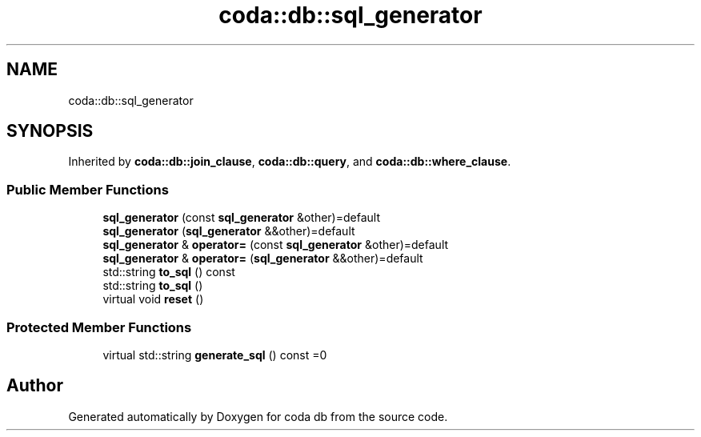 .TH "coda::db::sql_generator" 3 "Mon Apr 23 2018" "coda db" \" -*- nroff -*-
.ad l
.nh
.SH NAME
coda::db::sql_generator
.SH SYNOPSIS
.br
.PP
.PP
Inherited by \fBcoda::db::join_clause\fP, \fBcoda::db::query\fP, and \fBcoda::db::where_clause\fP\&.
.SS "Public Member Functions"

.in +1c
.ti -1c
.RI "\fBsql_generator\fP (const \fBsql_generator\fP &other)=default"
.br
.ti -1c
.RI "\fBsql_generator\fP (\fBsql_generator\fP &&other)=default"
.br
.ti -1c
.RI "\fBsql_generator\fP & \fBoperator=\fP (const \fBsql_generator\fP &other)=default"
.br
.ti -1c
.RI "\fBsql_generator\fP & \fBoperator=\fP (\fBsql_generator\fP &&other)=default"
.br
.ti -1c
.RI "std::string \fBto_sql\fP () const"
.br
.ti -1c
.RI "std::string \fBto_sql\fP ()"
.br
.ti -1c
.RI "virtual void \fBreset\fP ()"
.br
.in -1c
.SS "Protected Member Functions"

.in +1c
.ti -1c
.RI "virtual std::string \fBgenerate_sql\fP () const =0"
.br
.in -1c

.SH "Author"
.PP 
Generated automatically by Doxygen for coda db from the source code\&.
